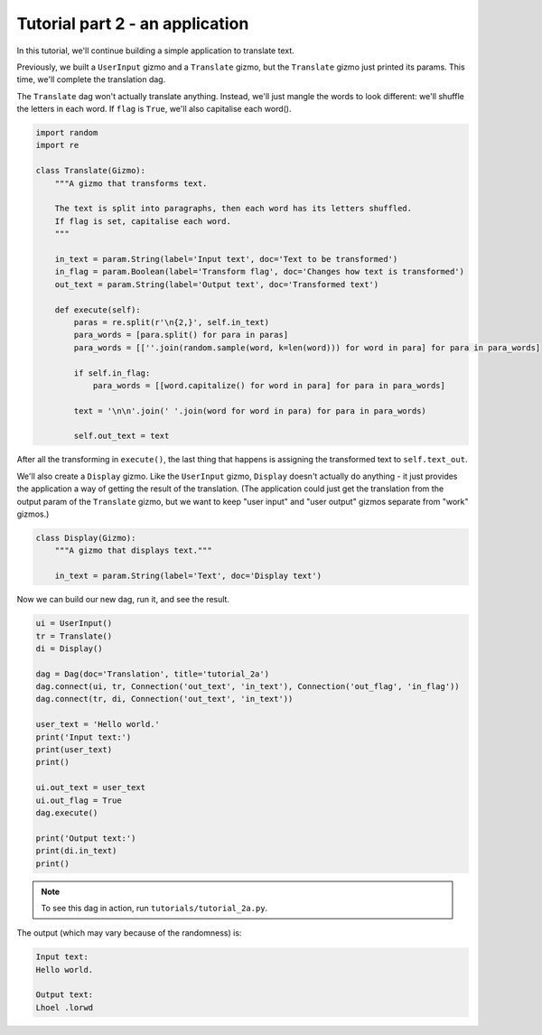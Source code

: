 Tutorial part 2 - an application
================================

In this tutorial, we'll continue building a simple application to translate text.

Previously, we built a ``UserInput`` gizmo and a ``Translate`` gizmo,
but the ``Translate`` gizmo just printed its params. This time, we'll complete
the translation dag.

The ``Translate`` dag won't actually translate anything. Instead, we'll
just mangle the words to look different: we'll shuffle the letters in each word.
If ``flag`` is ``True``, we'll also capitalise each word().

.. code-block:: python

    import random
    import re

    class Translate(Gizmo):
        """A gizmo that transforms text.

        The text is split into paragraphs, then each word has its letters shuffled.
        If flag is set, capitalise each word.
        """

        in_text = param.String(label='Input text', doc='Text to be transformed')
        in_flag = param.Boolean(label='Transform flag', doc='Changes how text is transformed')
        out_text = param.String(label='Output text', doc='Transformed text')

        def execute(self):
            paras = re.split(r'\n{2,}', self.in_text)
            para_words = [para.split() for para in paras]
            para_words = [[''.join(random.sample(word, k=len(word))) for word in para] for para in para_words]

            if self.in_flag:
                para_words = [[word.capitalize() for word in para] for para in para_words]

            text = '\n\n'.join(' '.join(word for word in para) for para in para_words)

            self.out_text = text

After all the transforming in ``execute()``, the last thing that happens is
assigning the transformed text to ``self.text_out``.

We'll also create a ``Display`` gizmo. Like the ``UserInput`` gizmo,
``Display`` doesn't actually do anything - it just provides the application
a way of getting the result of the translation. (The application could just
get the translation from the output param of the ``Translate`` gizmo, but
we want to keep "user input" and "user output" gizmos separate from "work" gizmos.)

.. code-block:: python

    class Display(Gizmo):
        """A gizmo that displays text."""

        in_text = param.String(label='Text', doc='Display text')

Now we can build our new dag, run it, and see the result.

.. code-block:: python

    ui = UserInput()
    tr = Translate()
    di = Display()

    dag = Dag(doc='Translation', title='tutorial_2a')
    dag.connect(ui, tr, Connection('out_text', 'in_text'), Connection('out_flag', 'in_flag'))
    dag.connect(tr, di, Connection('out_text', 'in_text'))

    user_text = 'Hello world.'
    print('Input text:')
    print(user_text)
    print()

    ui.out_text = user_text
    ui.out_flag = True
    dag.execute()

    print('Output text:')
    print(di.in_text)
    print()

.. note::

    To see this dag in action, run ``tutorials/tutorial_2a.py``.

The output (which may vary because of the randomness) is:

.. code-block:: text

    Input text:
    Hello world.

    Output text:
    Lhoel .lorwd

